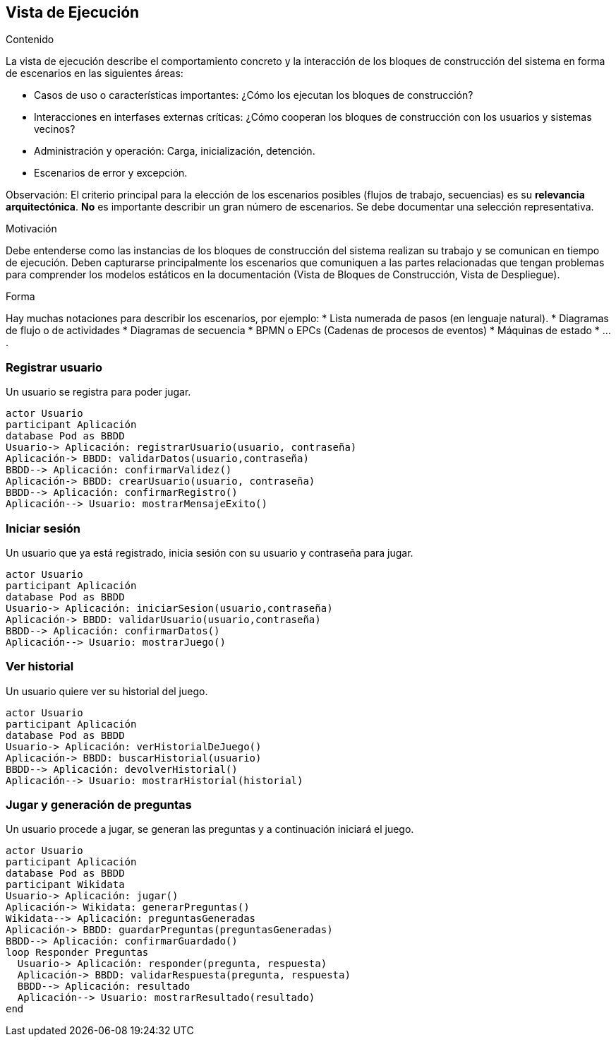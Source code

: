 ifndef::imagesdir[:imagesdir: ../images]

[[section-runtime-view]]
== Vista de Ejecución


[role="arc42help"]
****
.Contenido
La vista de ejecución describe el comportamiento concreto y la interacción de los bloques de construcción del sistema
en forma de escenarios en las siguientes áreas:

* Casos de uso o características importantes: ¿Cómo los ejecutan los bloques de construcción?
* Interacciones en interfases externas críticas: ¿Cómo cooperan los bloques de construcción con los usuarios y sistemas
vecinos?
* Administración y operación: Carga, inicialización, detención.
* Escenarios de error y excepción.

Observación: El criterio principal para la elección de los escenarios posibles (flujos de trabajo, secuencias) es su 
*relevancia arquitectónica*. *No* es importante describir un gran número de escenarios. Se debe documentar una selección
representativa.

.Motivación
Debe entenderse como las instancias de los bloques de construcción del sistema realizan su trabajo y se comunican en
tiempo de ejecución.
Deben capturarse principalmente los escenarios que comuniquen a las partes relacionadas que tengan problemas
para comprender los modelos estáticos en la documentación (Vista de Bloques de Construcción, Vista de Despliegue).

.Forma
Hay muchas notaciones para describir los escenarios, por ejemplo:
* Lista numerada de pasos (en lenguaje natural).
* Diagramas de flujo o de actividades
* Diagramas de secuencia
* BPMN o EPCs (Cadenas de procesos de eventos)
* Máquinas de estado
* ....
****

=== Registrar usuario
Un usuario se registra para poder jugar.

[plantuml,"Registrar usuario",png]
----
actor Usuario
participant Aplicación
database Pod as BBDD
Usuario-> Aplicación: registrarUsuario(usuario, contraseña)
Aplicación-> BBDD: validarDatos(usuario,contraseña)
BBDD--> Aplicación: confirmarValidez()
Aplicación-> BBDD: crearUsuario(usuario, contraseña)
BBDD--> Aplicación: confirmarRegistro()
Aplicación--> Usuario: mostrarMensajeExito()
----

=== Iniciar sesión
Un usuario que ya está registrado, inicia sesión con su usuario y contraseña para jugar.
[plantuml,"Iniciar sesión",png]
----
actor Usuario
participant Aplicación
database Pod as BBDD
Usuario-> Aplicación: iniciarSesion(usuario,contraseña)
Aplicación-> BBDD: validarUsuario(usuario,contraseña)
BBDD--> Aplicación: confirmarDatos()
Aplicación--> Usuario: mostrarJuego()
----
=== Ver historial
Un usuario quiere ver su historial del juego.
[plantuml,"Ver historial",png]
----
actor Usuario
participant Aplicación
database Pod as BBDD
Usuario-> Aplicación: verHistorialDeJuego()
Aplicación-> BBDD: buscarHistorial(usuario)
BBDD--> Aplicación: devolverHistorial()
Aplicación--> Usuario: mostrarHistorial(historial)
----
=== Jugar y generación de preguntas
Un usuario procede a jugar, se generan las preguntas y a continuación iniciará el juego.
[plantuml,"Jugar",png]
----
actor Usuario
participant Aplicación
database Pod as BBDD
participant Wikidata
Usuario-> Aplicación: jugar()
Aplicación-> Wikidata: generarPreguntas()
Wikidata--> Aplicación: preguntasGeneradas
Aplicación-> BBDD: guardarPreguntas(preguntasGeneradas)
BBDD--> Aplicación: confirmarGuardado()
loop Responder Preguntas
  Usuario-> Aplicación: responder(pregunta, respuesta)
  Aplicación-> BBDD: validarRespuesta(pregunta, respuesta)
  BBDD--> Aplicación: resultado
  Aplicación--> Usuario: mostrarResultado(resultado)
end
----
